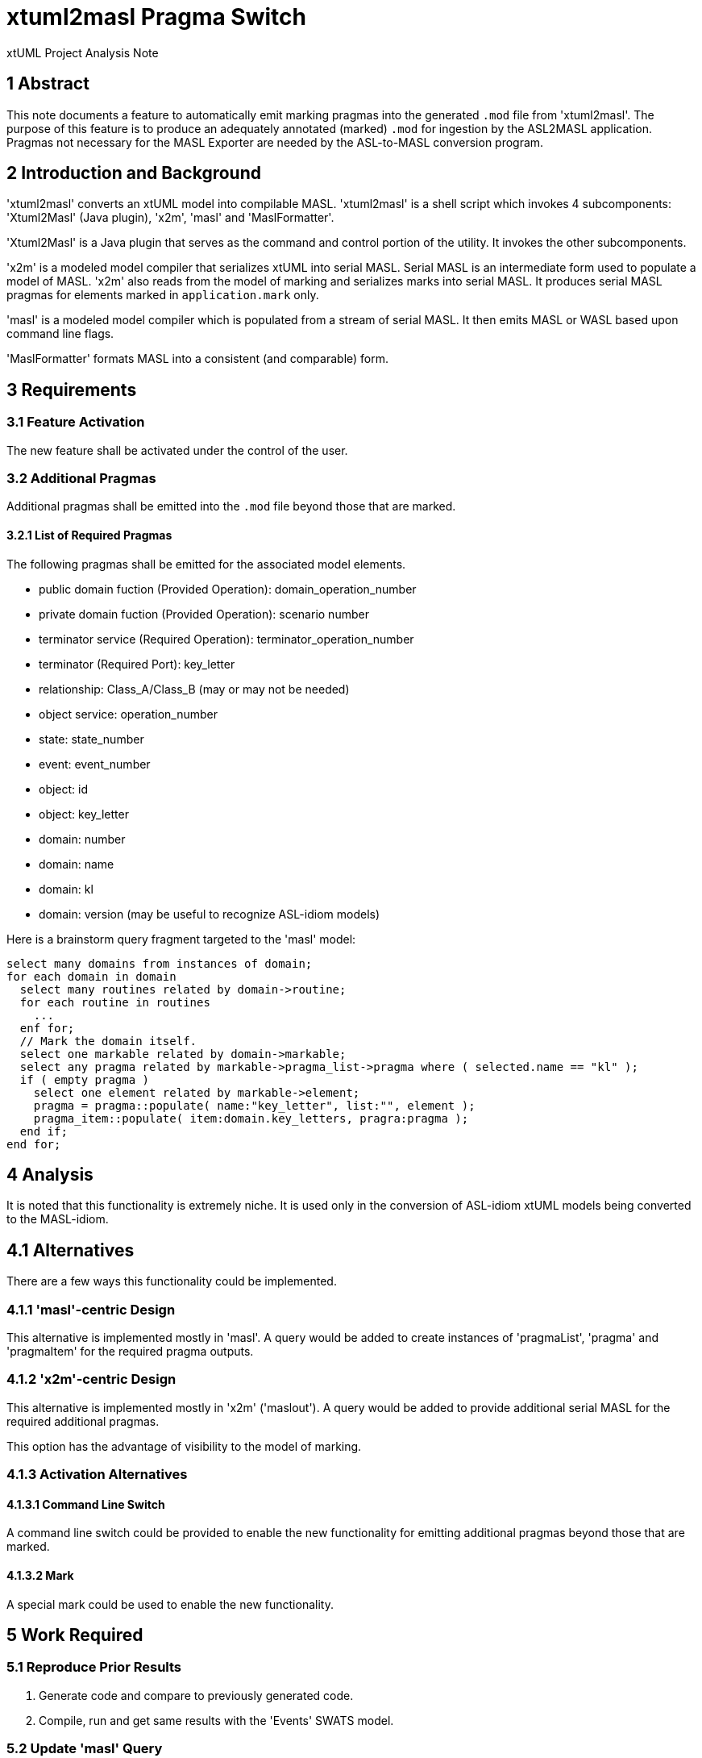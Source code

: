 = xtuml2masl Pragma Switch

xtUML Project Analysis Note

== 1 Abstract

This note documents a feature to automatically emit marking pragmas into
the generated `.mod` file from 'xtuml2masl'.  The purpose of this feature
is to produce an adequately annotated (marked) `.mod` for ingestion by the
ASL2MASL application.  Pragmas not necessary for the MASL Exporter are
needed by the ASL-to-MASL conversion program.

== 2 Introduction and Background

'xtuml2masl' converts an xtUML model into compilable MASL.  'xtuml2masl'
is a shell script which invokes 4 subcomponents:  'Xtuml2Masl' (Java
plugin), 'x2m', 'masl' and 'MaslFormatter'.

'Xtuml2Masl' is a Java plugin that serves as the command and control
portion of the utility.  It invokes the other subcomponents.

'x2m' is a modeled model compiler that serializes xtUML into serial MASL.
Serial MASL is an intermediate form used to populate a model of MASL.
'x2m' also reads from the model of marking and serializes marks into serial
MASL.  It produces serial MASL pragmas for elements marked in
`application.mark` only.

'masl' is a modeled model compiler which is populated from a stream of
serial MASL.  It then emits MASL or WASL based upon command line flags.

'MaslFormatter' formats MASL into a consistent (and comparable) form.

== 3 Requirements

=== 3.1 Feature Activation

The new feature shall be activated under the control of the user.

=== 3.2 Additional Pragmas

Additional pragmas shall be emitted into the `.mod` file beyond those that
are marked.

==== 3.2.1 List of Required Pragmas

The following pragmas shall be emitted for the associated model elements.

* public domain fuction (Provided Operation):  domain_operation_number
* private domain fuction (Provided Operation):  scenario number
* terminator service (Required Operation):  terminator_operation_number
* terminator (Required Port):  key_letter
* relationship:  Class_A/Class_B (may or may not be needed)
* object service:  operation_number
* state:  state_number
* event:  event_number
* object:  id
* object:  key_letter
* domain:  number
* domain:  name
* domain:  kl
* domain:  version (may be useful to recognize ASL-idiom models)

Here is a brainstorm query fragment targeted to the 'masl' model:

  select many domains from instances of domain;
  for each domain in domain
    select many routines related by domain->routine;
    for each routine in routines
      ...
    enf for;
    // Mark the domain itself.
    select one markable related by domain->markable;
    select any pragma related by markable->pragma_list->pragma where ( selected.name == "kl" );
    if ( empty pragma )
      select one element related by markable->element;
      pragma = pragma::populate( name:"key_letter", list:"", element );
      pragma_item::populate( item:domain.key_letters, pragra:pragma );
    end if;
  end for;

== 4 Analysis

It is noted that this functionality is extremely niche.  It is used only
in the conversion of ASL-idiom xtUML models being converted to the MASL-idiom.

== 4.1 Alternatives

There are a few ways this functionality could be implemented.

=== 4.1.1 'masl'-centric Design

This alternative is implemented mostly in 'masl'.  A query would be added
to create instances of 'pragmaList', 'pragma' and 'pragmaItem' for the
required pragma outputs.

=== 4.1.2 'x2m'-centric Design

This alternative is implemented mostly in 'x2m' ('maslout').  A query
would be added to provide additional serial MASL for the required
additional pragmas.

This option has the advantage of visibility to the model of marking.

=== 4.1.3 Activation Alternatives

==== 4.1.3.1 Command Line Switch

A command line switch could be provided to enable the new functionality
for emitting additional pragmas beyond those that are marked.

==== 4.1.3.2 Mark

A special mark could be used to enable the new functionality.

== 5 Work Required

=== 5.1 Reproduce Prior Results

. Generate code and compare to previously generated code.
. Compile, run and get same results with the 'Events' SWATS model.

=== 5.2 Update 'masl' Query

. Add capability in 'masl' to populate the needed pragmas.
. Use pragma::populate.
. Consider the current element stack, although I think this linkage could
  be handled in the query.
. Consider how to avoid remarking elements already marked.

=== 5.3 Update 'masl' Command Line

. Update `sys_user_co.c` to parse a command line option to cause
  additional pragmas to be generated.

=== 5.4 Update 'Xtuml2Masl' Command Line

. Update the 'Xtuml2Masl' command line parser to manage the option to
  generate additional pragmas.
. Pass the command line option to 'masl'.

== 6 Acceptance Test

=== 6.1 SWATS Test Suite

Run SWATS test models and see that all pragmas necessary are produced for
the 'asl2masl' conversion utility.

== 7 Implementation Comments

. I skipped updating 'Xtuml2Masl' and `sys_user_co.c` for command line
  switching.  Instead, I simply am assuming that there will be a pragma
  "version" on the domain for ASL-idiom models using the MASL Exporter.
. Class_A/Class_B is not addressed.  I do not think it is necessary.
. String pragma items are not quoted.  This will be tested.
. Rename `mcmc` to `_mcmc` in BP installation to get the build (on MacOS ARM).

== 8 Code Changes

- fork/repository:  cortlandstarrett/mc
- branch:  12669_pragma_switch

----
 doc/notes/12669_pragma_switch_ant.adoc                      | 175 ++++++++++++++++++++++++++++++
 model/masl/models/masl/maslpopulation/genfile/genfile.xtuml |   5 ++
 model/masl/models/masl/maslpopulation/maslpopulation.xtuml  |  69 ++++++++++++++-------
 model/masl/models/masl/maslpopulation/pragma/pragma.xtuml   | 169 ++++++++++++++++++++++++++++++
 4 files changed, 395 insertions(+), 23 deletions(-)
----

== 9 Document References

. [[dr-1]] https://support.onefact.net/issues/12669[12669 - Switch Additional Pragmas]
. [[dr-2]] link:../8073_masl_parser/8277_serial_masl_spec.md[Serial MASL (SMASL) Specification]

---

This work is licensed under the Creative Commons CC0 License

---
